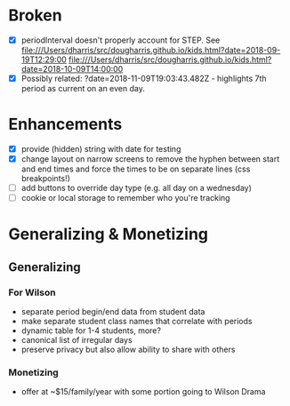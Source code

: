 * Broken
  - [X] periodInterval doesn't properly account for STEP. See
    file:///Users/dharris/src/dougharris.github.io/kids.html?date=2018-09-19T12:29:00
    file:///Users/dharris/src/dougharris.github.io/kids.html?date=2018-10-09T14:00:00
  - [X] Possibly related: ?date=2018-11-09T19:03:43.482Z - highlights 7th period as current on
    an even day.
* Enhancements
  - [X] provide (hidden) string with date for testing
  - [X] change layout on narrow screens to remove the hyphen between start and end times and
    force the times to be on separate lines (css breakpoints!)
  - [ ] add buttons to override day type (e.g. all day on a wednesday)
  - [ ] cookie or local storage to remember who you're tracking
* Generalizing & Monetizing
** Generalizing
*** For Wilson
    - separate period begin/end data from student data
    - make separate student class names that correlate with periods
    - dynamic table for 1-4 students, more?
    - canonical list of irregular days
    - preserve privacy but also allow ability to share with others
*** Monetizing
    - offer at ~$15/family/year with some portion going to Wilson Drama
